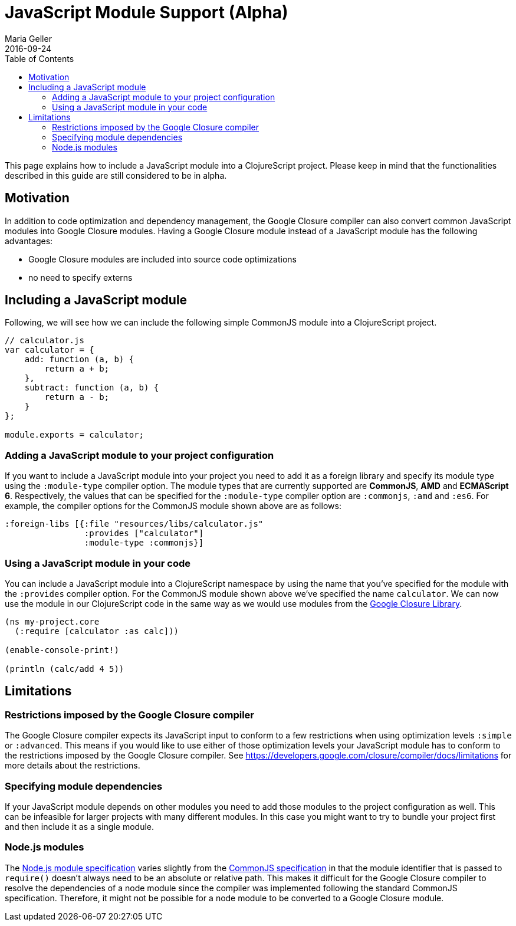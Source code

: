 = JavaScript Module Support (Alpha)
Maria Geller
2016-09-24
:type: reference
:toc: macro
:icons: font

ifdef::env-github,env-browser[:outfilesuffix: .adoc]

toc::[]

This page explains how to include a JavaScript module into a ClojureScript
project. Please keep in mind that the functionalities described in this guide
are still considered to be in alpha.

[[motivation]]
== Motivation

In addition to code optimization and dependency management, the Google Closure
compiler can also convert common JavaScript modules into Google Closure modules.
Having a Google Closure module instead of a JavaScript module has the following
advantages:

* Google Closure modules are included into source code optimizations
* no need to specify externs

[[including-a-javascript-module]]
== Including a JavaScript module

Following, we will see how we can include the following simple CommonJS module
into a ClojureScript project.

[source,javascript]
----
// calculator.js
var calculator = {
    add: function (a, b) {
        return a + b;
    },
    subtract: function (a, b) {
        return a - b;
    }
};

module.exports = calculator;
----

[[adding-a-javascript-module-to-your-project-configuration]]
=== Adding a JavaScript module to your project configuration

If you want to include a JavaScript module into your project you need to add it
as a foreign library and specify its module type using the `:module-type`
compiler option. The module types that are currently supported are *CommonJS*,
*AMD* and *ECMAScript 6*. Respectively, the values that can be specified for the
`:module-type` compiler option are `:commonjs`, `:amd` and `:es6`. For example,
the compiler options for the CommonJS module shown above are as follows:

[source,clojure]
----
:foreign-libs [{:file "resources/libs/calculator.js"
                :provides ["calculator"]
                :module-type :commonjs}]
----

[[using-a-javascript-module-in-your-code]]
=== Using a JavaScript module in your code

You can include a JavaScript module into a ClojureScript namespace by using the
name that you've specified for the module with the `:provides` compiler option.
For the CommonJS module shown above we've specified the name `calculator`. We
can now use the module in our ClojureScript code in the same way as we would use
modules from the <<xref/../google-closure-library#,Google Closure Library>>.

[source,clojure]
----
(ns my-project.core
  (:require [calculator :as calc]))

(enable-console-print!)

(println (calc/add 4 5))
----

[[limitations]]
== Limitations

[[restrictions-imposed-by-the-google-closure-compiler]]
=== Restrictions imposed by the Google Closure compiler

The Google Closure compiler expects its JavaScript input to conform to a few
restrictions when using optimization levels `:simple` or `:advanced`. This means
if you would like to use either of those optimization levels your JavaScript
module has to conform to the restrictions imposed by the Google Closure
compiler. See https://developers.google.com/closure/compiler/docs/limitations
for more details about the restrictions.

[[specifying-module-dependencies]]
=== Specifying module dependencies

If your JavaScript module depends on other modules you need to add those modules
to the project configuration as well. This can be infeasible for larger projects
with many different modules. In this case you might want to try to bundle your
project first and then include it as a single module.

[[node.js-module]]
=== Node.js modules
The https://nodejs.org/api/modules.html[Node.js module specification] varies
slightly from the
http://wiki.commonjs.org/wiki/Modules/1.1#Module_Identifiers[CommonJS
specification] in that the module identifier that is passed to `require()`
doesn't always need to be an absolute or relative path. This makes it difficult
for the Google Closure compiler to resolve the dependencies of a node module
since the compiler was implemented following the standard CommonJS specification.
Therefore, it might not be possible for a node module to be converted to a
Google Closure module.
